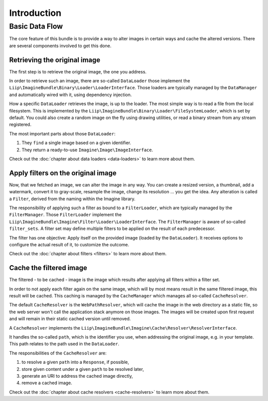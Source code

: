 
Introduction
============

Basic Data Flow
---------------

The core feature of this bundle is to provide a way to alter images in certain
ways and cache the altered versions. There are several components involved to
get this done.


Retrieving the original image
~~~~~~~~~~~~~~~~~~~~~~~~~~~~~

The first step is to retrieve the original image, the one you address.

In order to retrieve such an image, there are so-called ``DataLoader`` those
implement the ``Liip\ImagineBundle\Binary\Loader\LoaderInterface``. Those
loaders are typically managed by the ``DataManager`` and automatically wired
with it, using dependency injection.

How a specific ``DataLoader`` retrieves the image, is up to the loader. The most
simple way is to read a file from the local filesystem. This is implemented by
the ``Liip\ImagineBundle\Binary\Loader\FileSystemLoader``, which is set by
default. You could also create a random image on the fly using drawing
utilities, or read a binary stream from any stream registered.

The most important parts about those ``DataLoader``:

1. They ``find`` a single image based on a given identifier.
2. They return a ready-to-use ``Imagine\Image\ImageInterface``.

Check out the :doc:`chapter about data loaders <data-loaders>` to learn more about them.


Apply filters on the original image
~~~~~~~~~~~~~~~~~~~~~~~~~~~~~~~~~~~

Now, that we fetched an image, we can alter the image in any way. You can create
a resized version, a thumbnail, add a watermark, convert it to gray-scale,
resample the image, change its resolution ... you get the idea. Any alteration is
called a ``Filter``, derived from the naming within the Imagine library.

The responsibility of applying such a filter as bound to a ``FilterLoader``,
which are typically managed by the ``FilterManager``. Those ``FilterLoader``
implement the ``Liip\ImagineBundle\Imagine\Filter\Loader\LoaderInterface``. The
``FilterManager`` is aware of so-called ``filter_sets``. A filter set may define
multiple filters to be applied on the result of each predecessor.

The filter has one objective: Apply itself on the provided image (loaded by the
``DataLoader``). It receives options to configure the actual result of it, to
customize the outcome.

Check out the :doc:`chapter about filters <filters>` to learn more about them.


Cache the filtered image
~~~~~~~~~~~~~~~~~~~~~~~~

The filtered - to be cached - image is the image which results after applying
all filters within a filter set.

In order to not apply each filter again on the same image, which will by most
means result in the same filtered image, this result will be cached. This
caching is managed by the ``CacheManager`` which manages all so-called
``CacheResolver``.

The default ``CacheResolver`` is the ``WebPathResolver``, which will cache the
image in the web directory as a static file, so the web server won't call the
application stack anymore on those images. The images will be created upon first
request and will remain in their static cached version until removed.

A ``CacheResolver`` implements the ``Liip\ImagineBundle\Imagine\Cache\Resolver\ResolverInterface``.

It handles the so-called ``path``, which is the identifier you use, when
addressing the original image, e.g. in your template. This path relates to the
path used in the ``DataLoader``.

The responsibilities of the ``CacheResolver`` are:

1. to resolve a given ``path`` into a ``Response``, if possible,
2. store given content under a given ``path`` to be resolved later,
3. generate an URI to address the cached image directly,
4. remove a cached image.

Check out the :doc:`chapter about cache resolvers <cache-resolvers>` to learn more about them.
